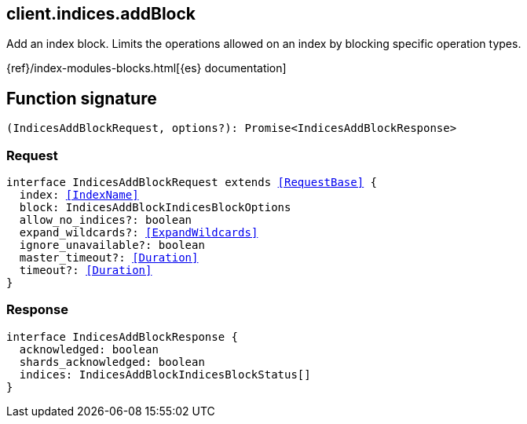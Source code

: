 [[reference-indices-add_block]]

////////
===========================================================================================================================
||                                                                                                                       ||
||                                                                                                                       ||
||                                                                                                                       ||
||        ██████╗ ███████╗ █████╗ ██████╗ ███╗   ███╗███████╗                                                            ||
||        ██╔══██╗██╔════╝██╔══██╗██╔══██╗████╗ ████║██╔════╝                                                            ||
||        ██████╔╝█████╗  ███████║██║  ██║██╔████╔██║█████╗                                                              ||
||        ██╔══██╗██╔══╝  ██╔══██║██║  ██║██║╚██╔╝██║██╔══╝                                                              ||
||        ██║  ██║███████╗██║  ██║██████╔╝██║ ╚═╝ ██║███████╗                                                            ||
||        ╚═╝  ╚═╝╚══════╝╚═╝  ╚═╝╚═════╝ ╚═╝     ╚═╝╚══════╝                                                            ||
||                                                                                                                       ||
||                                                                                                                       ||
||    This file is autogenerated, DO NOT send pull requests that changes this file directly.                             ||
||    You should update the script that does the generation, which can be found in:                                      ||
||    https://github.com/elastic/elastic-client-generator-js                                                             ||
||                                                                                                                       ||
||    You can run the script with the following command:                                                                 ||
||       npm run elasticsearch -- --version <version>                                                                    ||
||                                                                                                                       ||
||                                                                                                                       ||
||                                                                                                                       ||
===========================================================================================================================
////////
++++
<style>
.lang-ts a.xref {
  text-decoration: underline !important;
}
</style>
++++

[[client.indices.addBlock]]
== client.indices.addBlock

Add an index block. Limits the operations allowed on an index by blocking specific operation types.

{ref}/index-modules-blocks.html[{es} documentation]
[discrete]
== Function signature

[source,ts]
----
(IndicesAddBlockRequest, options?): Promise<IndicesAddBlockResponse>
----

[discrete]
=== Request

[source,ts,subs=+macros]
----
interface IndicesAddBlockRequest extends <<RequestBase>> {
  index: <<IndexName>>
  block: IndicesAddBlockIndicesBlockOptions
  allow_no_indices?: boolean
  expand_wildcards?: <<ExpandWildcards>>
  ignore_unavailable?: boolean
  master_timeout?: <<Duration>>
  timeout?: <<Duration>>
}

----

[discrete]
=== Response

[source,ts,subs=+macros]
----
interface IndicesAddBlockResponse {
  acknowledged: boolean
  shards_acknowledged: boolean
  indices: IndicesAddBlockIndicesBlockStatus[]
}

----

